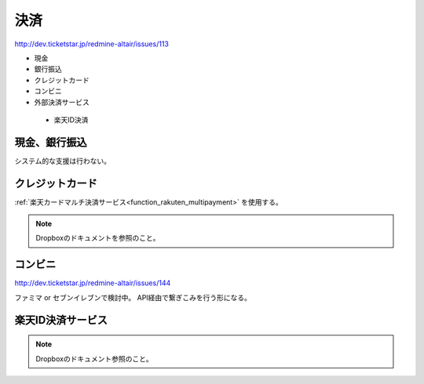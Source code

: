 決済
==================

http://dev.ticketstar.jp/redmine-altair/issues/113

* 現金
* 銀行振込
* クレジットカード
* コンビニ
* 外部決済サービス

 * 楽天ID決済

現金、銀行振込
--------------------------

システム的な支援は行わない。


クレジットカード
--------------------------

:ref:`楽天カードマルチ決済サービス<function_rakuten_multipayment>` を使用する。

.. note:: Dropboxのドキュメントを参照のこと。


コンビニ
--------------------------

http://dev.ticketstar.jp/redmine-altair/issues/144

ファミマ or セブンイレブンで検討中。
API経由で繋ぎこみを行う形になる。


楽天ID決済サービス
--------------------------

.. note:: Dropboxのドキュメント参照のこと。
